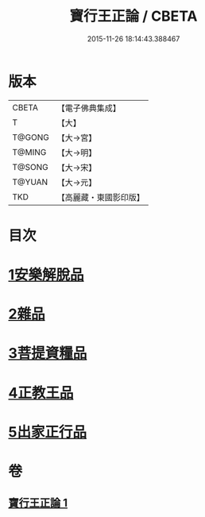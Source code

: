 #+TITLE: 寶行王正論 / CBETA
#+DATE: 2015-11-26 18:14:43.388467
* 版本
 |     CBETA|【電子佛典集成】|
 |         T|【大】     |
 |    T@GONG|【大→宮】   |
 |    T@MING|【大→明】   |
 |    T@SONG|【大→宋】   |
 |    T@YUAN|【大→元】   |
 |       TKD|【高麗藏・東國影印版】|

* 目次
* [[file:KR6o0061_001.txt::001-0493b6][1安樂解脫品]]
* [[file:KR6o0061_001.txt::0495b29][2雜品]]
* [[file:KR6o0061_001.txt::0497c25][3菩提資糧品]]
* [[file:KR6o0061_001.txt::0500a23][4正教王品]]
* [[file:KR6o0061_001.txt::0502c3][5出家正行品]]
* 卷
** [[file:KR6o0061_001.txt][寶行王正論 1]]
